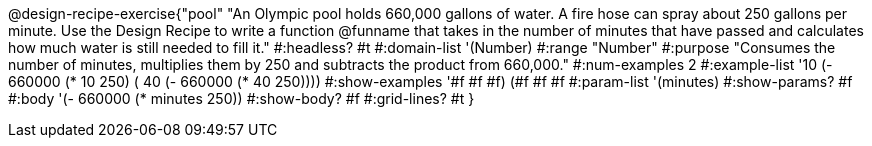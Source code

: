 @design-recipe-exercise{"pool"
"An Olympic pool holds 660,000 gallons of water.  A fire hose can spray about 250 gallons per minute. Use the Design Recipe to write a function @funname that takes in the number of minutes that have passed and calculates how much water is still needed to fill it."
#:headless? #t
#:domain-list '(Number)
#:range "Number"
#:purpose "Consumes the number of minutes, multiplies them by 250 and subtracts the product from 660,000."
#:num-examples 2
#:example-list '(( 10 (- 660000 (* 10 250)))
             ( 40 (- 660000 (* 40 250))))
#:show-examples '((#f #f #f) (#f #f #f))
#:param-list '(minutes)
#:show-params? #f
#:body '(- 660000 (* minutes 250))
#:show-body? #f
#:grid-lines? #t
}
